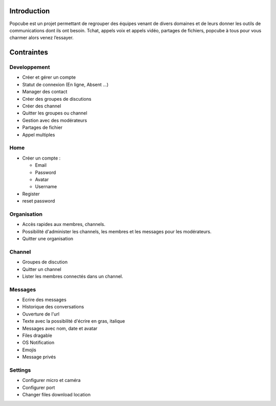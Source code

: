 Introduction
================
Popcube est un projet permettant de regrouper des équipes venant de divers domaines et de leurs donner les outils de communications dont ils ont besoin.
Tchat, appels voix et appels vidéo, partages de fichiers, popcube à tous pour vous charmer alors venez l’essayer.

Contraintes
==============

Developpement
#######

* Créer et gérer un compte
* Statut de connexion (En ligne, Absent ...)
* Manager des contact
* Créer des groupes de discutions
* Créer des channel
* Quitter les groupes ou channel
* Gestion avec des modérateurs
* Partages de fichier
* Appel multiples

Home
############

* Créer un compte :

  * Email
  * Password
  * Avatar
  * Username

* Register
* reset password

Organisation
###########

* Accès rapides aux membres, channels.
* Possibilité d'administer les channels, les membres et les messages pour les modérateurs.
* Quitter une organisation

Channel
############

* Groupes de discution
* Quitter un channel
* Lister les membres connectés dans un channel.

Messages
############

* Ecrire des messages
* Historique des conversations
* Ouverture de l'url
* Texte avec la possibilité d'écrire en gras, italique
* Messages avec nom, date et avatar
* Files dragable
* OS Notification
* Emojis
* Message privés

Settings
############

* Configurer micro et caméra
* Configurer port
* Changer files download location
